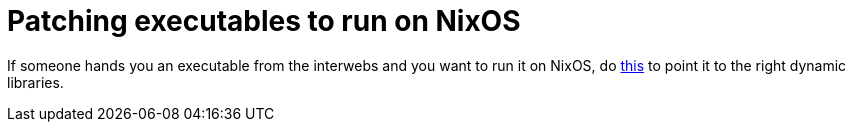 = Patching executables to run on NixOS

:keywords: nixos, nix, elf, executable

If someone hands you an executable from the interwebs and you want to run it on
NixOS, do https://notes.neeasade.net/adhoc-executable-patching-on-nix.html[this]
to point it to the right dynamic libraries.
